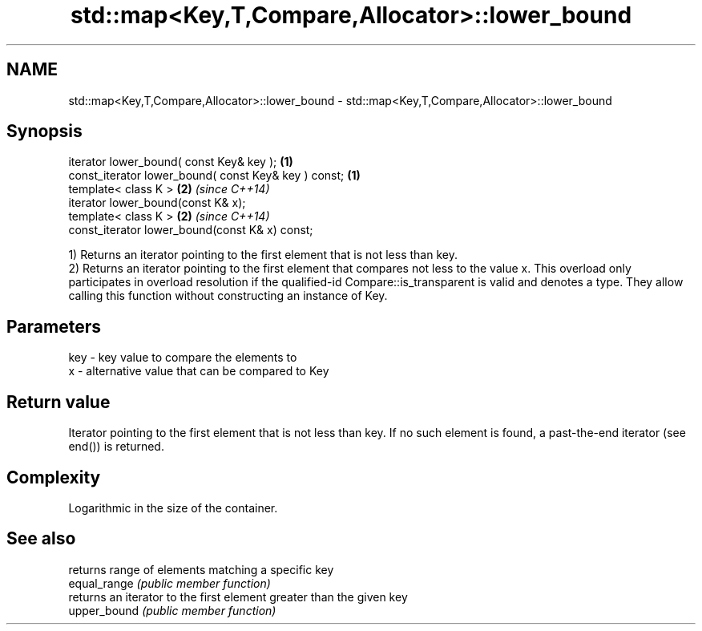 .TH std::map<Key,T,Compare,Allocator>::lower_bound 3 "2020.03.24" "http://cppreference.com" "C++ Standard Libary"
.SH NAME
std::map<Key,T,Compare,Allocator>::lower_bound \- std::map<Key,T,Compare,Allocator>::lower_bound

.SH Synopsis

  iterator lower_bound( const Key& key );             \fB(1)\fP
  const_iterator lower_bound( const Key& key ) const; \fB(1)\fP
  template< class K >                                 \fB(2)\fP \fI(since C++14)\fP
  iterator lower_bound(const K& x);
  template< class K >                                 \fB(2)\fP \fI(since C++14)\fP
  const_iterator lower_bound(const K& x) const;

  1) Returns an iterator pointing to the first element that is not less than key.
  2) Returns an iterator pointing to the first element that compares not less to the value x. This overload only participates in overload resolution if the qualified-id Compare::is_transparent is valid and denotes a type. They allow calling this function without constructing an instance of Key.

.SH Parameters


  key - key value to compare the elements to
  x   - alternative value that can be compared to Key


.SH Return value

  Iterator pointing to the first element that is not less than key. If no such element is found, a past-the-end iterator (see end()) is returned.

.SH Complexity

  Logarithmic in the size of the container.

.SH See also


              returns range of elements matching a specific key
  equal_range \fI(public member function)\fP
              returns an iterator to the first element greater than the given key
  upper_bound \fI(public member function)\fP




